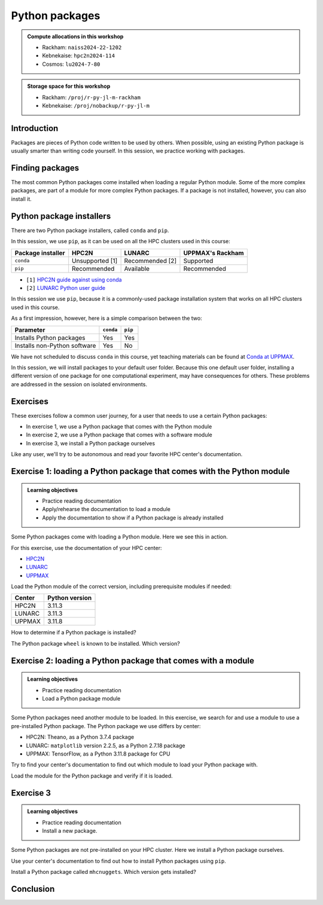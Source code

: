 Python packages
===============

.. tabs::

    .. tab:: Learning objectives

        - navigate the documentation
        - determine which Python packages are installed
        - load a module that adds more pre-installed Python packages
        - install a Python package

    .. tab:: For teachers

        Teaching goals are:

        - Learners have navigated the documentation
        - Learners have determined which Python packages are installed
        - Learners have loaded a module
          that adds more pre-installed Python packages
        - Learners have installed a Python package

        Lesson plan (30 minutes in total):

        - 5 mins: prior knowledge
            - What are Python packages?
            - Why use Python packages?
            - How to find out if a package is already installed?
            - What are some Python package installers?
            - What are the differences?
        - 5 mins: presentation
        - 15 mins: challenge
        - 5 mins: feedback
            - What are Python packages?
            - Why use Python packages?
            - How to find out if a package is already installed?
            - What are some Python package installers?
            - What are the differences?

.. admonition:: Compute allocations in this workshop 

    - Rackham: ``naiss2024-22-1202``
    - Kebnekaise: ``hpc2n2024-114``
    - Cosmos: ``lu2024-7-80``

.. admonition:: Storage space for this workshop 

    - Rackham: ``/proj/r-py-jl-m-rackham``
    - Kebnekaise: ``/proj/nobackup/r-py-jl-m``

Introduction
------------

Packages are pieces of Python code written to be used by others.
When possible, using an existing Python package
is usually smarter than writing code yourself.
In this session, we practice working with packages.

Finding packages
----------------

.. mermaid:: package_user_journey.mmd

The most common Python packages come installed when loading a regular Python module.
Some of the more complex packages, are part of a module for more complex Python packages.
If a package is not installed, however, you can also install it.

Python package installers
-------------------------

.. mermaid:: package_installers.mmd

There are two Python package installers, called ``conda`` and ``pip``.

In this session, we use ``pip``, as it can be used on all
the HPC clusters used in this course:

+-------------------+-----------------+------------------+------------------+
| Package installer | HPC2N           | LUNARC           | UPPMAX's Rackham |
+===================+=================+==================+==================+
| ``conda``         | Unsupported [1] | Recommended [2]  | Supported        |
+-------------------+-----------------+------------------+------------------+
| ``pip``           | Recommended     | Available        | Recommended      |
+-------------------+-----------------+------------------+------------------+

- ``[1]`` `HPC2N guide against using conda <https://www.hpc2n.umu.se/documentation/guides/anaconda>`_
- ``[2]`` `LUNARC Python user guide <https://lunarc-documentation.readthedocs.io/en/latest/guides/applications/Python/#recommended-use>`_

In this session we use ``pip``, 
because it is a commonly-used package installation system
that works on all HPC clusters used in this course.

As a first impression, however, here is a simple comparison between the two:

+------------------------------+-----------+----------+
| Parameter                    | ``conda`` | ``pip``  |
+==============================+===========+==========+
| Installs Python packages     | Yes       | Yes      |
+------------------------------+-----------+----------+
| Installs non-Python software | Yes       | No       |
+------------------------------+-----------+----------+

We have not scheduled to discuss ``conda`` in this course, 
yet teaching materials can be found at `Conda at UPPMAX <https://uppmax.github.io/R-python-julia-matlab-HPC/python/condaUPPMAX.html>`_.

In this session, we will install packages to your default user folder.
Because this one default user folder, installing a different version of one package
for one computational experiment, may have consequences for others.
These problems are addressed in the session on isolated environments.

Exercises
---------

.. dropdown:: Need a video?

    You can see a video on how these exercises are done here:


    ::
        _Comment: Using Python packages at [CENTER]'s [CLUSTER].

        This video is about the session 'Python packages' in the Python-Julia-R-MATLAB course given by HPC2N, LUNARC and UPPMAX. It shows how to do the exercises using [CENTER]'s [CLUSTER].
        The course material can be found at https://uppmax.github.io/R-python-julia-matlab-HPC/python/packages

    - `HPC2N <https://youtu.be/lXfSvy_gRLc>`_
    - LUNARC: TODO
    - `UPPMAX <https://youtu.be/nIkjk8R8rx0>`_


These exercises follow a common user journey, 
for a user that needs to use a certain Python packages:

- In exercise 1, we use a Python package that comes with the Python module
- In exercise 2, we use a Python package that comes with a software module
- In exercise 3, we install a Python package ourselves

Like any user, we'll try to be autonomous and read your favorite HPC center's
documentation.

Exercise 1: loading a Python package that comes with the Python module
----------------------------------------------------------------------

.. admonition:: Learning objectives

    - Practice reading documentation
    - Apply/rehearse the documentation to load a module
    - Apply the documentation to show if a Python package is already installed

Some Python packages come with loading a Python module.
Here we see this in action.

For this exercise, use the documentation of your HPC center:

- `HPC2N <https://docs.hpc2n.umu.se/documentation/modules>`_
- `LUNARC <https://lunarc-documentation.readthedocs.io/en/latest/guides/applications/Python/>`_
- `UPPMAX <http://docs.uppmax.uu.se/software/python/>`_

Load the Python module of the correct version,
including prerequisite modules if needed:

+--------+----------------+
| Center | Python version |
+========+================+
| HPC2N  | 3.11.3         |
+--------+----------------+
| LUNARC | 3.11.3         |
+--------+----------------+
| UPPMAX | 3.11.8         |
+--------+----------------+

.. dropdown:: Answer HPC2N

    To search for the main Python module in general:

    .. code-block:: bash

        module spider Python

    To find out how to load the Python 3.11.3 module:

    .. code-block:: bash

        module spider Python/3.11.3

    Do what the documentation indicates:

    .. code-block:: bash

        module load GCC/12.3.0 Python/3.11.3

    If you get an error, because you've already loaded
    (conflicting) modules, do the command below and try again:

    .. code-block:: bash

        module purge

.. dropdown:: Answer LUNARC

    To search for the main Python module in general:

    .. code-block:: bash

        module spider Python

    To find out how to load the Python 3.11.3 module:

    .. code-block:: bash

        module spider Python/3.11.3

    Do what the documentation indicates:

    .. code-block:: bash

        module load GCCcore/12.3.0 Python/3.11.3

    If you get an error, because you've already loaded
    (conflicting) modules, do the command below and try again:

    .. code-block:: bash

        module purge

.. dropdown:: Answer UPPMAX

    .. code-block:: bash

        module load python/3.11.8

    If you get an error, because you've already loaded
    (conflicting) modules, do the command below and try again:

    .. code-block:: bash

        module purge
        module load uppmax

How to determine if a Python package is installed?

.. dropdown:: Answer

    There are multiple ways. One easy one, is, in a terminal, type:

    .. code-block::

        pip list

The Python package ``wheel`` is known to be installed. Which version?

.. dropdown:: Answer HPC2N

    When doing ``pip list``, look for ``wheel`` in the list.
    You'll find ``wheel`` to have version ``0.40.0``

.. dropdown:: Answer LUNARC

    When doing ``pip list``, look for ``wheel`` in the list.
    You'll find ``wheel`` to have version ``0.40.0``

.. dropdown:: Answer UPPMAX

    When doing ``pip list``, look for ``wheel`` in the list.
    You'll find ``wheel`` to have version ``0.42.0``

Exercise 2: loading a Python package that comes with a module
-------------------------------------------------------------

.. admonition:: Learning objectives

    - Practice reading documentation
    - Load a Python package module

Some Python packages need another module to be loaded.
In this exercise, we search for and use a module to use a pre-installed
Python package.
The Python package we use differs by center:

- HPC2N: Theano, as a Python 3.7.4 package
- LUNARC: ``matplotlib`` version 2.2.5, as a Python 2.7.18 package
- UPPMAX: TensorFlow, as a Python 3.11.8 package for CPU

Try to find your center's documentation to find out which module to load your Python
package with.

.. dropdown:: Answer HPC2N

    It is hard to find useful information on Theano
    at the HPC2N documentation at https://docs.hpc2n.umu.se/.

    Instead, search the main HPC2N website at
    https://www.hpc2n.umu.se/.

    Searching for 'Theano' at the main HPC2N website (not the documentation!)
    at https://www.hpc2n.umu.se/ will take you to
    `the Theano page <https://www.hpc2n.umu.se/resources/software/theano>`_

.. dropdown:: Answer LUNARC

    There is no documentation on this (yet).
    Instead, use the
    `LUNARC documentation on modules <https://lunarc-documentation.readthedocs.io/en/latest/manual/manual_modules/#hierarchical-naming-scheme-concept>`_
    to find the module yourself

.. dropdown:: Answer UPPMAX

    Searching for ``TensorFlow`` at 
    `the UPPMAX documentation <https://docs.uppmax.uu.se>`_
    takes you to
    `the TensorFlow page <https://docs.uppmax.uu.se/software/tensorflow>`_.
    There, clicking on 'TensorFlow as a Python package for CPU' takes you to
    the header `TensorFlow as a Python package for CPU <https://docs.uppmax.uu.se/software/tensorflow/#tensorflow-as-a-python-package-for-cpu>`_.

Load the module for the Python package and verify if it is loaded.

.. dropdown:: Answer HPC2N

    At `the HPC2N Theano page <https://www.hpc2n.umu.se/resources/software/theano>`_,
    it is recommended to do:

    .. code-block:: bash

        module spider theano

    There are two versions of Theano, we need the second one:

    - ``Theano/1.1.2-PyMC``
    - ``Theano/1.0.4-Python-3.7.4``

    Getting the information of it:

    .. code-block:: bash

        module spider Theano/1.0.4-Python-3.7.4

    This tells us to do:

    .. code-block:: bash

        module load GCC/8.3.0  OpenMPI/3.1.4 Theano/1.0.4-Python-3.7.4

    If you get an error, because you've already loaded
    (conflicting) modules, do the command below and load
    the modules above again:

    .. code-block:: bash

        module purge

    With all modules loaded, finding out the package version:

    .. code-block:: bash

        pip list

    Gives us:

    .. code-block:: bash

        Theano                        1.0.4

.. dropdown:: Answer LUNARC

    There is no documentation on this (yet).
    Instead, use the
    `LUNARC documentation on modules <https://lunarc-documentation.readthedocs.io/en/latest/manual/manual_modules/#hierarchical-naming-scheme-concept>`_
    to find the module yourself.
    
    To search for it:

    .. code-block:: bash

        module spider matplotlib

    We indeed find the version needed, ``matplotlib/3.8.2``

    Getting the information of it:

    .. code-block:: bash

        module spider matplotlib/3.8.2

    This tells us to do:

    .. code-block:: bash

        module load GCC/13.2.0 matplotlib/3.8.2

    If you get an error, because you've already loaded
    (conflicting) modules, do the command below and load
    the modules above again:

    .. code-block:: bash

        module purge

    With all modules loaded, finding out the package version:

    .. code-block:: bash

        pip list

    Gives us:

    .. code-block:: bash

        matplotlib                        3.8.2


.. dropdown:: Answer UPPMAX

    - Copy from the documentation: ``module load python_ML_packages/3.11.8-cpu``
    - ``pip list`` to find ``tensorflow-cpu`` with version ``2.16.1``

Exercise 3
----------

.. admonition:: Learning objectives

    - Practice reading documentation
    - Install a new package.

Some Python packages are not pre-installed on your HPC cluster.
Here we install a Python package ourselves.

Use your center's documentation to find out how to install Python packages
using ``pip``.

.. dropdown:: Answer HPC2N

    Searching for 'pip install' at `the HPC2N documentation <https://docs.hpc2n.umu.se/>`
    takes one to `Working with venv <https://docs.hpc2n.umu.se/tutorials/userinstalls/#working__with__venv>`_
    (whatever that is). Searching for ``pip install`` takes use to
    the HPC2N recommendation there to use ``pip install --no-cache-dir --no-build-isolation MYPACKAGE``

.. dropdown:: Answer LUNARC

    Searching for 'pip' at `the LUNARC documentation <https://lunarc-documentation.readthedocs.io/>`
    takes one to `Python installations <https://lunarc-documentation.readthedocs.io/en/latest/guides/applications/Python/#python-installations>`_
    The LUNARC recommendation there is to use ``pip install --prefix=$HOME/local package_name``

.. dropdown:: Answer UPPMAX

    UPPMAX: searching for ``pip install`` at 
    `the UPPMAX documentation <https://docs.uppmax.uu.se>`_
    takes you to
    `Installing Python packages <https://docs.uppmax.uu.se/software/python_install_packages/>`_.
    There, clicking on the link 'pip' takes you to
    `pip <https://docs.uppmax.uu.se/software/python_install_packages/#pip>`_.
    The UPPMAX recommendation there to use ``pip install --user [package name]``

Install a Python package called ``mhcnuggets``. Which version gets installed?

.. dropdown:: Answer HPC2N

    Do ``pip install --no-cache-dir --no-build-isolation mhcnuggets``,
    then ``pip list`` to see that ``mhcnuggets`` version 2.4.1

.. dropdown:: Answer LUNARC

    The documentation at LUNARC, to use
    ``pip install --prefix=$HOME/mhcnuggets`` is incomplete.
    The complete command should be ``pip install --prefix=$HOME/mhcnuggets mhcnuggets``.
    However, as mentioned in the documentation 'Make sure the installation
    location of your packages gets added to your PYTHONPATH environment variable',
    without any details.
    Trying ``export PYTHONPATH="${PYTHONPATH}:/${HOME}/mhcnuggets"`` fails.

    What does work:

    ``pip install mhcnuggets``

    Using ``pip list`` shows that ``mhcnuggets`` version 2.4.1
    gets installed.

.. dropdown:: Answer UPPMAX

    Do ``pip install mhcnuggets``, then ``pip list`` to see that ``mhcnuggets`` version 2.4.1
    gets installed
                
Conclusion
----------

.. keypoints::

    You have:

    - determined if a Python package is installed yes/no using ``pip``
    - discovered some Python package are already installed upon
      loading a module
    - installed a Python package using ``pip``

    However, the installed package was put into a shared (as in, not isolated)
    environment.

    Luckily, isolated environments are discussed in this course too :-)
